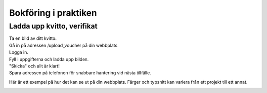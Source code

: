 Bokföring i praktiken
**********************



======================
Ladda upp kvitto, verifikat
======================
| Ta en bild av ditt kvitto.
| Gå in på adressen /upload_voucher på din webbplats.
| Logga in.
| Fyll i uppgifterna och ladda upp bilden.
| "Skicka" och allt är klart!
| Spara adressen på telefonen för snabbare hantering vid nästa tillfälle.


Här är ett exempel på hur det kan se ut på din webbplats. Färger och typsnitt kan variera från ett projekt till ett annat.

.. image:: images/upload_voucher.png



